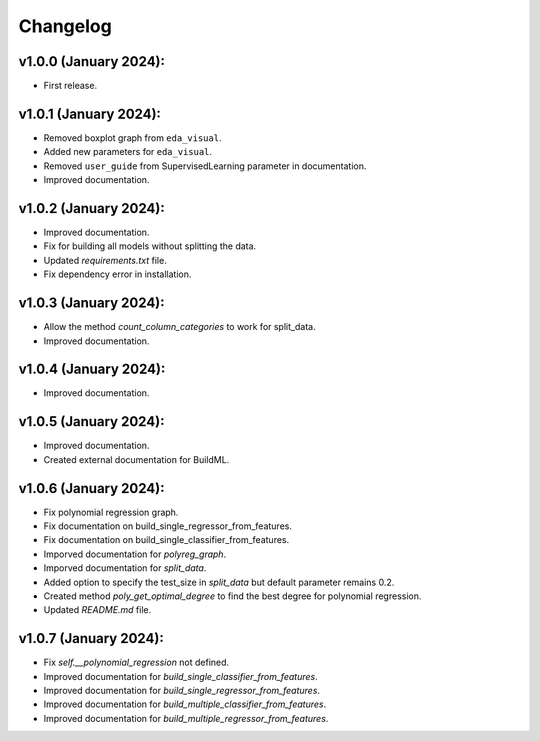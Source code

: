 Changelog
---------

v1.0.0 (January 2024):
~~~~~~~~~~~~~~~~~~~~~~

-  First release.

v1.0.1 (January 2024):
~~~~~~~~~~~~~~~~~~~~~~

-  Removed boxplot graph from ``eda_visual``.
-  Added new parameters for ``eda_visual``.
-  Removed ``user_guide`` from SupervisedLearning parameter in
   documentation.
-  Improved documentation.

v1.0.2 (January 2024):
~~~~~~~~~~~~~~~~~~~~~~

-  Improved documentation.
-  Fix for building all models without splitting the data.
-  Updated `requirements.txt` file.
-  Fix dependency error in installation.

v1.0.3 (January 2024):
~~~~~~~~~~~~~~~~~~~~~~

-  Allow the method `count_column_categories` to work for split_data.
-  Improved documentation.

v1.0.4 (January 2024):
~~~~~~~~~~~~~~~~~~~~~~

- Improved documentation.

v1.0.5 (January 2024):
~~~~~~~~~~~~~~~~~~~~~~

- Improved documentation.
- Created external documentation for BuildML.

v1.0.6 (January 2024):
~~~~~~~~~~~~~~~~~~~~~~

- Fix polynomial regression graph.
- Fix documentation on build_single_regressor_from_features.
- Fix documentation on build_single_classifier_from_features.
- Imporved documentation for `polyreg_graph`.
- Imporved documentation for `split_data`.
- Added option to specify the test_size in `split_data` but default parameter remains 0.2.
- Created method `poly_get_optimal_degree` to find the best degree for polynomial regression. 
- Updated `README.md` file.

v1.0.7 (January 2024):
~~~~~~~~~~~~~~~~~~~~~~
- Fix `self.__polynomial_regression` not defined.
- Improved documentation for `build_single_classifier_from_features`.
- Improved documentation for `build_single_regressor_from_features`.
- Improved documentation for `build_multiple_classifier_from_features`.
- Improved documentation for `build_multiple_regressor_from_features`.
